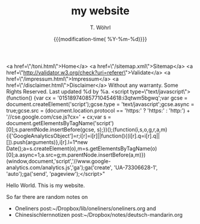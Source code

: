 #+TITLE: my website
#+AUTHOR: T. Wöhrl
#+DATE: {{{modification-time( %Y-%m-%d)}}}
#+BIBLIOGRAPHY: C:/Users/tw/Dropbox/lib/ref/ref.bib
# #+OPTIONS: html-postamble:nil 
#+BIND: org-html-postamble "
<a href=\"/toni.html\">Home</a> <a href=\"/sitemap.xml\">Sitemap</a> <a href=\"http://validator.w3.org/check?uri=referer\">Validate</a> <a href=\"/impressum.html\">Impressum</a> <a href=\"/disclaimer.html\">Disclaimer</a> Without any warranty. Some Rights Reserved. Last updated %d by %a. <script type=\"text/javascript\">(function() {var cx = '015189740857710454618:i3qtwm5bgwq';var gcse = document.createElement('script');gcse.type = 'text/javascript';gcse.async = true;gcse.src = (document.location.protocol == 'https:' ? 'https:' : 'http:') + '//cse.google.com/cse.js?cx=' + cx;var s = document.getElementsByTagName('script')[0];s.parentNode.insertBefore(gcse, s);})();(function(i,s,o,g,r,a,m){i['GoogleAnalyticsObject']=r;i[r]=i[r]||function(){(i[r].q=i[r].q||[]).push(arguments)},i[r].l=1*new Date();a=s.createElement(o),m=s.getElementsByTagName(o)[0];a.async=1;a.src=g;m.parentNode.insertBefore(a,m)})(window,document,'script','//www.google-analytics.com/analytics.js','ga');ga('create', 'UA-73306628-1', 'auto');ga('send', 'pageview');</script>"

Hello World. This is my website.

So far there are random notes on
 - Oneliners post:~/Dropbox/lib/oneliners/oneliners.org and
 - Chinesischlernnotizen post:~/Dropbox/notes/deutsch-mandarin.org
